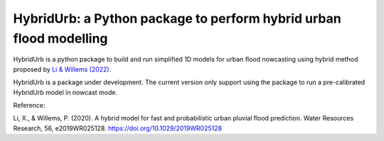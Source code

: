 .. _readme:

===================================================================
HybridUrb: a Python package to perform hybrid urban flood modelling
===================================================================

HybridUrb is a python package to build and run simplified 1D models for urban flood nowcasting using hybrid method proposed by `Li & Willems (2022)`_.

HybridUrb is a package under development. The current version only support using the package to run a pre-calibrated HybridUrb model in nowcast mode.

Reference:

Li, X., & Willems, P. (2020). A hybrid model for fast and probabilistic urban pluvial flood prediction. Water Resources Research, 56, e2019WR025128. https://doi.org/10.1029/2019WR025128

.. _Li & Willems (2022): https://agupubs.onlinelibrary.wiley.com/doi/full/10.1029/2019WR025128
